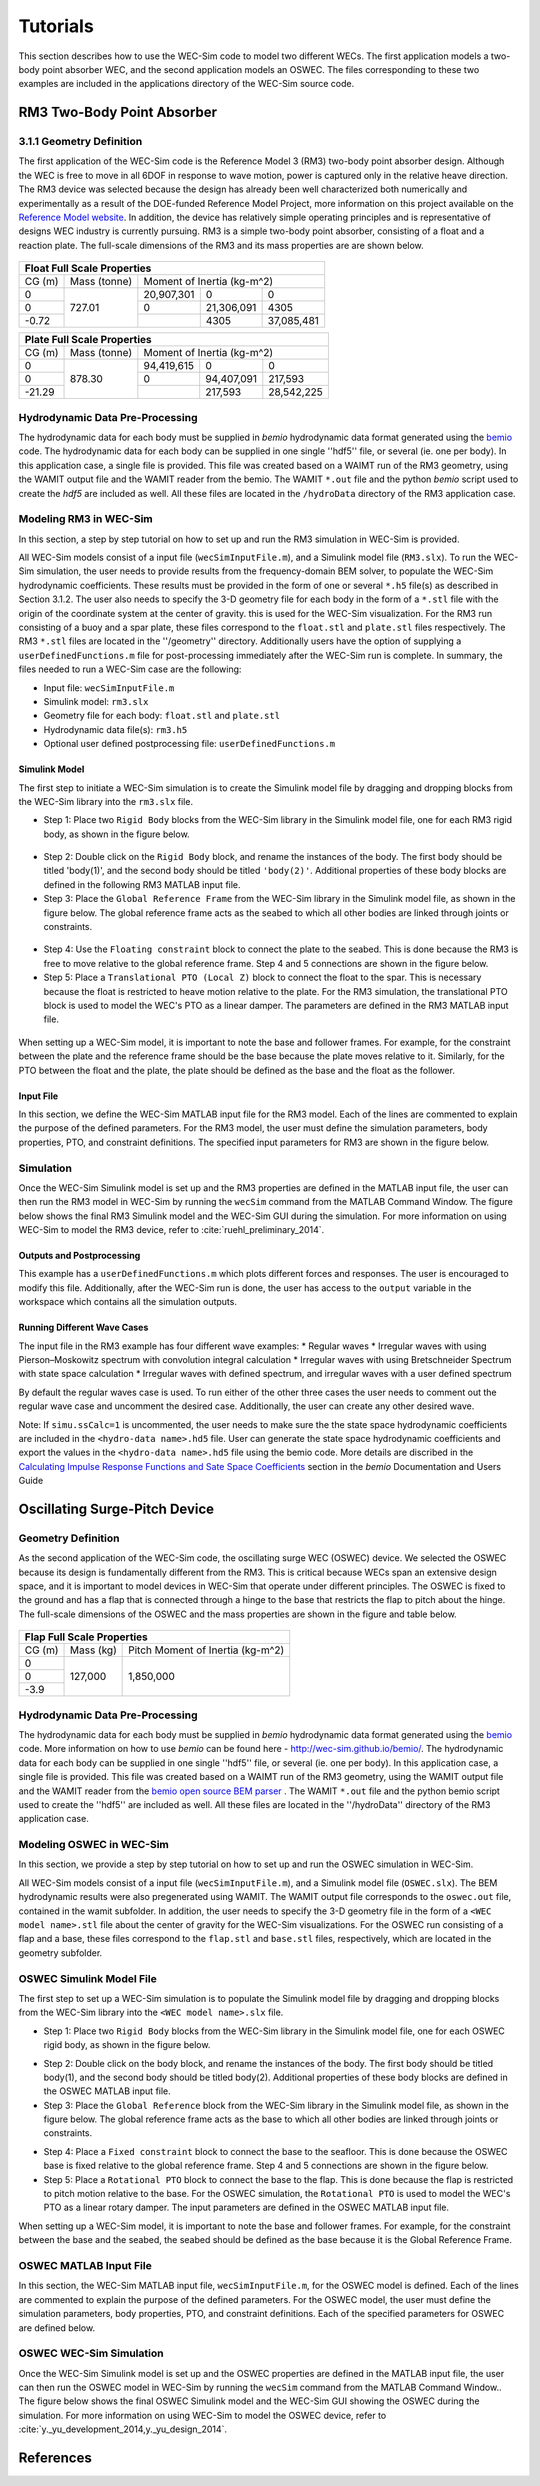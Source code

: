 Tutorials
==================
This section describes how to use the WEC-Sim code to model two different WECs.  The first application models a two-body point absorber WEC, and the second application models an OSWEC. The files corresponding to these two examples are included in the applications directory of the WEC-Sim source code.

RM3 Two-Body Point Absorber
----------------------------

3.1.1 Geometry Definition
~~~~~~~~~~~~~~~~~~~~~~~~~~~~~~

The first application of the WEC-Sim code is the Reference Model 3 (RM3) two-body point absorber design. Although the WEC is free to move in all 6DOF in response to wave motion, power is captured only in the relative heave direction. The RM3 device was selected because the design has already been well characterized both numerically and experimentally as a result of the DOE-funded Reference Model Project, more information on this project available on the  `Reference Model website <http://energy.sandia.gov/rmp>`_. In addition, the device has relatively simple operating principles and is representative of designs WEC industry is currently pursuing. RM3 is a simple two-body point absorber, consisting of a float and a reaction plate. The full-scale dimensions of the RM3 and its mass properties are are shown below.

.. figure:: _static/RM3_Geom.jpg
   :width: 400pt

+-------------------------------------------------+
|Float Full Scale Properties                      |
+======+=========+================================+
|      |Mass     |Moment of                       |
+CG (m)+(tonne)  +Inertia (kg-m^2)                +
+------+---------+----------+----------+----------+
|  0   |         |20,907,301|0         |0         |
+------+         +----------+----------+----------+
|  0   |727.01   |0         |21,306,091|4305      |
+------+         +----------+----------+----------+
|-0.72 |         |          |4305      |37,085,481|
+------+---------+----------+----------+----------+   

+-------------------------------------------------+
|Plate Full Scale Properties                      |
+======+=========+================================+
|      |Mass     |Moment of                       |
+CG (m)+(tonne)  +Inertia (kg-m^2)                +
+------+---------+----------+----------+----------+
|  0   |         |94,419,615|0         |0         |
+------+         +----------+----------+----------+
|  0   |878.30   |0         |94,407,091|217,593   |
+------+         +----------+----------+----------+
|-21.29|         |          |217,593   |28,542,225|
+------+---------+----------+----------+----------+ 

Hydrodynamic Data Pre-Processing
~~~~~~~~~~~~~~~~~~~~~~~~~~~~~~~~~~~
The hydrodynamic data for each body must be supplied in `bemio` hydrodynamic data format generated using the `bemio <http://wec-sim.github.io/bemio/>`_ code. The hydrodynamic data for each body can be supplied in one single ''hdf5'' file, or several (ie. one per body). In this application case, a single file is provided. This file was created based on a WAIMT run of the RM3 geometry, using the WAMIT output file and the WAMIT reader from the  bemio. The WAMIT ``*.out`` file and the python `bemio` script used to create the `hdf5` are included as well. All these files are located in the ``/hydroData`` directory of the RM3 application case.

Modeling RM3 in WEC-Sim
~~~~~~~~~~~~~~~~~~~~~~~~~~~~~~
In this section,   a step by step tutorial on how to set up and run the RM3 simulation in WEC-Sim is provided. 

All WEC-Sim models consist of a input file (``wecSimInputFile.m``), and a Simulink model file (``RM3.slx``). To run the WEC-Sim simulation, the user needs to provide results from the frequency-domain BEM solver, to populate the WEC-Sim hydrodynamic coefficients. These results must be provided in the form of one or several  ``*.h5`` file(s) as described in Section 3.1.2. The user also needs to specify the 3-D geometry file for each body  in the form of a ``*.stl`` file with the origin of the coordinate system at the center of gravity. this is used for the WEC-Sim visualization. For the RM3 run consisting of a buoy and a spar plate, these files correspond to the ``float.stl`` and ``plate.stl`` files respectively. The RM3 ``*.stl`` files are located in the ''/geometry'' directory. Additionally users have the option of supplying a ``userDefinedFunctions.m`` file for post-processing immediately after the WEC-Sim run is complete. In summary, the files needed to run a WEC-Sim case are the following:

* Input file: ``wecSimInputFile.m``
* Simulink model: ``rm3.slx``
* Geometry file for each body: ``float.stl`` and ``plate.stl``
* Hydrodynamic data file(s): ``rm3.h5`` 
* Optional user defined postprocessing file: ``userDefinedFunctions.m``

Simulink Model
....................

The first step to initiate a WEC-Sim simulation is to create the Simulink model file by dragging and dropping blocks from the WEC-Sim library into the ``rm3.slx`` file. 

* Step 1: Place two ``Rigid Body`` blocks from the WEC-Sim library in the Simulink model file, one for each RM3 rigid body, as shown in the figure below. 

.. figure:: _static/RM3_WECSim_Body.jpg
   :width: 400pt


* Step 2: Double click on the ``Rigid Body`` block, and rename the instances of the body. The first body should be titled 'body(1)', and the second body should be titled ``'body(2)'``. Additional properties of these body blocks are defined in the following RM3 MATLAB input file.


* Step 3: Place the ``Global Reference Frame`` from the WEC-Sim library in the Simulink model file, as shown in the figure below. The global reference frame acts as the seabed to which all other bodies are linked through joints or constraints.

.. figure:: _static/RM3_WECSim_GlobalRef.jpg
   :width: 400pt


* Step 4: Use the ``Floating constraint`` block to connect the plate to the seabed. This is done because the RM3 is free to move relative to the global reference frame. Step 4 and 5 connections are shown in the figure below. 


* Step 5: Place a ``Translational PTO (Local Z)`` block to connect the float to the spar. This is necessary because the float is restricted to heave motion relative to the plate. For the RM3 simulation, the translational PTO block is used to model the WEC's PTO as a linear damper. The parameters are defined in the RM3 MATLAB input file.

.. figure:: _static/RM3_WECSim.JPG
   :width: 400pt


When setting up a WEC-Sim model, it is important to note the base and follower frames. For example, for the constraint between the plate and the reference frame should be the base because the plate moves relative to it.  Similarly, for the PTO between the float and the plate, the plate should be defined as the base and the float as the follower.

Input File
.................

In this section, we define the WEC-Sim MATLAB input file for the RM3 model. Each of the lines are commented to explain the purpose of the defined parameters. For the RM3 model, the user must define the simulation parameters, body properties, PTO, and constraint definitions. The specified input parameters for RM3 are shown in the figure below.

.. figure:: _static/RM3wecSimInputFile.png
   :width: 400pt

Simulation
~~~~~~~~~~~~~~~~~
Once the WEC-Sim Simulink model is set up and the RM3 properties are defined in the MATLAB input file, the user can then run the RM3 model in WEC-Sim by running the ``wecSim`` command from the MATLAB Command Window. The figure below shows the final RM3 Simulink model and the WEC-Sim GUI during the simulation. For more information on using WEC-Sim to model the RM3 device, refer to :cite:`ruehl_preliminary_2014`.

.. figure:: _static/RM3_WECSim_GUI.JPG
   :width: 400pt

Outputs and Postprocessing
.................................

This example has a ``userDefinedFunctions.m`` which plots different forces and responses. The user is encouraged to modify this file. Additionally, after the WEC-Sim run is done, the user has access to the ``output`` variable in the workspace which contains all the simulation outputs.

Running Different Wave Cases
.................................

The input file in the RM3 example has four different wave examples: 
* Regular waves
* Irregular waves with using Pierson–Moskowitz spectrum with convolution integral calculation
* Irregular waves with using Bretschneider Spectrum with state space calculation
* Irregular waves with defined spectrum, and irregular waves with a user defined spectrum

By default the regular waves case is used. To run either of the other three cases the user needs to comment out the regular wave case and uncomment the desired case. Additionally, the user can create any other desired wave. 

Note: If ``simu.ssCalc=1`` is uncommented, the user needs to make sure the the state space hydrodynamic coefficients are included in the ``<hydro-data name>.hd5`` file. User can generate the state space hydrodynamic coefficients and export the values in the ``<hydro-data name>.hd5`` file using the bemio code. More details are discribed in the `Calculating Impulse Response Functions and Sate Space Coefficients <http://wec-sim.github.io/bemio/api.html#calculating-impulse-response-functions-and-sate-space-coefficients>`_ section in the `bemio` Documentation and Users Guide

Oscillating Surge-Pitch Device
--------------------------------

Geometry Definition
~~~~~~~~~~~~~~~~~~~~~~~~~~~~~~

As the second application of the WEC-Sim code, the oscillating surge WEC (OSWEC) device. We selected the OSWEC because its design is fundamentally different from the RM3. This is critical because WECs span an extensive design space, and it is important to model devices in WEC-Sim that operate under different principles.  The OSWEC is fixed to the ground and has a flap that is connected through a hinge to the base that restricts the flap to pitch about the hinge. The full-scale dimensions of the OSWEC and the mass properties are shown in the figure and table below.

.. figure:: _static/OSWEC_Geom.png
   :width: 400pt

+-----------------------------+
|Flap Full Scale Properties   |
+======+=========+============+
|      |         |Pitch Moment|
+CG (m)+Mass (kg)+of Inertia  +
|      |         |(kg-m^2)    |
+------+---------+------------+
|  0   |         |            |
+------+         +            +
|  0   |127,000  |1,850,000   |
+------+         +            +
| -3.9 |         |            |
+------+---------+------------+


Hydrodynamic Data Pre-Processing
~~~~~~~~~~~~~~~~~~~~~~~~~~~~~~~~~

The hydrodynamic data for each body must be supplied in `bemio` hydrodynamic data format generated using the `bemio`_ code.  More information on how to use `bemio` can be found here - http://wec-sim.github.io/bemio/. The hydrodynamic data for each body can be supplied in one single ''hdf5'' file, or several (ie. one per body). In this application case, a single file is provided. This file was created based on a WAIMT run of the RM3 geometry, using the WAMIT output file and the WAMIT reader from the  `bemio open source BEM parser <https://github.com/WEC-Sim/bemio/releases>`_ . The WAMIT ``*.out`` file and the python bemio script used to create the ''hdf5'' are included as well. All these files are located in the ''/hydroData'' directory of the RM3 application case.

Modeling OSWEC in WEC-Sim
~~~~~~~~~~~~~~~~~~~~~~~~~~~~~~

In this section, we provide a step by step tutorial on how to set up and run the OSWEC simulation in WEC-Sim. 

All WEC-Sim models consist of a input file (``wecSimInputFile.m``), and a Simulink model file (``OSWEC.slx``). The BEM hydrodynamic results were also pregenerated using WAMIT. The WAMIT output file corresponds to the ``oswec.out`` file, contained in the wamit subfolder. In addition, the user needs to specify the 3-D geometry file in the form of a ``<WEC model name>.stl`` file about the center of gravity for the WEC-Sim visualizations. For the OSWEC run consisting of a flap and a base, these files correspond to the ``flap.stl`` and ``base.stl`` files, respectively, which are located in the geometry subfolder.

OSWEC Simulink Model File
~~~~~~~~~~~~~~~~~~~~~~~~~~~~~~~~~~~~

The first step to set up a WEC-Sim simulation is to populate the Simulink model file by dragging and dropping blocks from the WEC-Sim library into the ``<WEC model name>.slx`` file. 

* Step 1: Place two ``Rigid Body`` blocks from the WEC-Sim library in the Simulink model file, one for each OSWEC rigid body, as shown in the figure below. 

.. figure::: _static/OSWEC_WECSim_Body.jpg
   :width: 400pt


* Step 2: Double click on the body block, and rename the instances of the body. The first body should be titled body(1), and the second body should be titled body(2). Additional properties of these body blocks are defined in the OSWEC MATLAB input file.


* Step 3: Place the ``Global Reference`` block from the WEC-Sim library in the Simulink model file, as shown in the figure below. The global reference frame acts as the base to which all other bodies are linked through joints or constraints.

.. figure::: _static/OSWEC_WECSim_GlobalRef.jpg


* Step 4: Place a ``Fixed constraint`` block to connect the base to the seafloor. This is done because the OSWEC base is fixed relative to the global reference frame. Step 4 and 5 connections are shown in the figure below.


* Step 5: Place a ``Rotational PTO`` block to connect the base to the flap. This is done because the flap is restricted to pitch motion relative to the base.  For the OSWEC simulation, the ``Rotational PTO`` is used to model the WEC's PTO as a linear rotary damper. The input parameters are defined in the OSWEC MATLAB input file. 

.. figure::: _static/OSWEC_WECSim.JPG
   :width: 400pt


When setting up a WEC-Sim model, it is important to note the base and follower frames. For example, for the constraint between the base and the seabed, the seabed should be defined as the base because it is the Global Reference Frame.

OSWEC MATLAB Input File
~~~~~~~~~~~~~~~~~~~~~~~~~~~~~~
In this section, the WEC-Sim MATLAB input file, ``wecSimInputFile.m``, for the OSWEC model is defined. Each of the lines are commented to explain the purpose of the defined parameters. For the OSWEC model, the user must define the simulation parameters, body properties, PTO, and constraint definitions. Each of the specified parameters for OSWEC are defined below.

.. figure:: _static/OSWECwecSimInputFile.png
   :width: 400pt

OSWEC WEC-Sim Simulation
~~~~~~~~~~~~~~~~~~~~~~~~~~~~

Once the WEC-Sim Simulink model is set up and the OSWEC properties are defined in the MATLAB input file, the user can then run the OSWEC model in WEC-Sim by running the ``wecSim`` command from the MATLAB Command Window..  The figure below shows the final OSWEC Simulink model and the WEC-Sim GUI showing the OSWEC during the simulation. For more information on using WEC-Sim to model the OSWEC device, refer to :cite:`y._yu_development_2014,y._yu_design_2014`.

.. figure::: _static/OSWEC_WECSim_GUI.png
   :width: 400pt

References
--------------
.. bibliography:: WEC-Sim_Publications.bib
   :style: unsrt